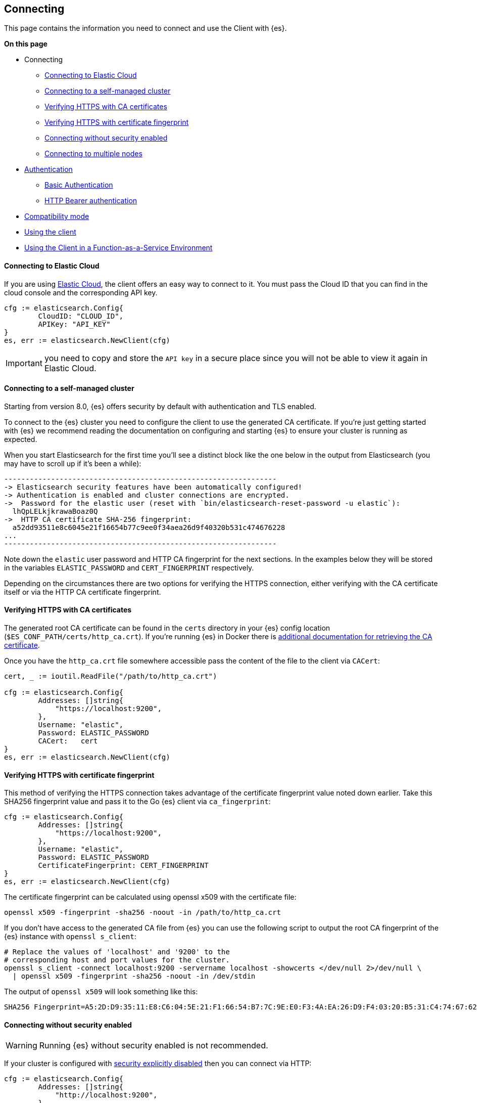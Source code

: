 [[connecting]]
== Connecting

This page contains the information you need to connect and use the Client with 
{es}.

**On this page**

* Connecting
** <<connecting-to-elastic-cloud, Connecting to Elastic Cloud>>
** <<connecting-to-self-managed, Connecting to a self-managed cluster>>
** <<verifying-with-ca, Verifying HTTPS with CA certificates>>
** <<verifying-with-fingerprint, Verifying HTTPS with certificate fingerprint>>
** <<connecting-without-security, Connecting without security enabled>>
** <<connecting-multiple-nodes, Connecting to multiple nodes>>
* <<auth-reference, Authentication>>
** <<auth-basic, Basic Authentication>>
** <<auth-token, HTTP Bearer authentication>>
* <<compatibility-mode, Compatibility mode>>
* <<client-usage, Using the client>>
* <<connecting-faas, Using the Client in a Function-as-a-Service Environment>>

[discrete]
[[connecting-to-elastic-cloud]]
==== Connecting to Elastic Cloud

If you are using https://www.elastic.co/cloud[Elastic Cloud], the client offers
an easy way to connect to it. You must pass the Cloud ID that you can find in
the cloud console and the corresponding API key.

[source,go]
------------------------------------
cfg := elasticsearch.Config{
        CloudID: "CLOUD_ID",
        APIKey: "API_KEY"
}
es, err := elasticsearch.NewClient(cfg)
------------------------------------
IMPORTANT: you need to copy and store the `API key` in a secure place since you will not be able to view it again in Elastic Cloud.

[discrete]
[[connecting-to-self-managed]]
==== Connecting to a self-managed cluster

Starting from version 8.0, {es} offers security by default with authentication and TLS enabled.

To connect to the {es} cluster you need to configure the client to use the generated CA certificate. If you’re just getting started with {es} we recommend reading the documentation on configuring and starting {es} to ensure your cluster is running as expected.

When you start Elasticsearch for the first time you’ll see a distinct block like the one below in the output from Elasticsearch (you may have to scroll up if it’s been a while):

```sh
----------------------------------------------------------------
-> Elasticsearch security features have been automatically configured!
-> Authentication is enabled and cluster connections are encrypted.
->  Password for the elastic user (reset with `bin/elasticsearch-reset-password -u elastic`):
  lhQpLELkjkrawaBoaz0Q
->  HTTP CA certificate SHA-256 fingerprint:
  a52dd93511e8c6045e21f16654b77c9ee0f34aea26d9f40320b531c474676228
...
----------------------------------------------------------------
```

Note down the `elastic` user password and HTTP CA fingerprint for the next sections. In the examples below they will be stored in the variables `ELASTIC_PASSWORD` and `CERT_FINGERPRINT` respectively.

Depending on the circumstances there are two options for verifying the HTTPS connection, either verifying with the CA certificate itself or via the HTTP CA certificate fingerprint.

[discrete]
[[verifying-with-ca]]
==== Verifying HTTPS with CA certificates

The generated root CA certificate can be found in the `certs` directory in your {es} config location (`$ES_CONF_PATH/certs/http_ca.crt`). If you're running {es} in Docker there is https://www.elastic.co/guide/en/elasticsearch/reference/current/docker.html[additional documentation for retrieving the CA certificate].

Once you have the `http_ca.crt` file somewhere accessible pass the content of the file to the client via `CACert`:

[source,go]
------------------------------------
cert, _ := ioutil.ReadFile("/path/to/http_ca.crt")

cfg := elasticsearch.Config{
        Addresses: []string{
            "https://localhost:9200",
        },
        Username: "elastic",
        Password: ELASTIC_PASSWORD
        CACert:   cert
}
es, err := elasticsearch.NewClient(cfg)
------------------------------------

[discrete]
[[verifying-with-fingerprint]]
==== Verifying HTTPS with certificate fingerprint

This method of verifying the HTTPS connection takes advantage of the certificate fingerprint value noted down earlier. Take this SHA256 fingerprint value and pass it to the Go {es} client via `ca_fingerprint`:

[source,go]
------------------------------------
cfg := elasticsearch.Config{
        Addresses: []string{
            "https://localhost:9200",
        },
        Username: "elastic",
        Password: ELASTIC_PASSWORD
        CertificateFingerprint: CERT_FINGERPRINT
}
es, err := elasticsearch.NewClient(cfg)
------------------------------------

The certificate fingerprint can be calculated using openssl x509 with the certificate file:

[source,sh]
----
openssl x509 -fingerprint -sha256 -noout -in /path/to/http_ca.crt
----

If you don't have access to the generated CA file from {es} you can use the following script to output the root CA fingerprint of the {es} instance with `openssl s_client`:

[source,sh]
----
# Replace the values of 'localhost' and '9200' to the
# corresponding host and port values for the cluster.
openssl s_client -connect localhost:9200 -servername localhost -showcerts </dev/null 2>/dev/null \
  | openssl x509 -fingerprint -sha256 -noout -in /dev/stdin
----

The output of `openssl x509` will look something like this:

[source,sh]
----
SHA256 Fingerprint=A5:2D:D9:35:11:E8:C6:04:5E:21:F1:66:54:B7:7C:9E:E0:F3:4A:EA:26:D9:F4:03:20:B5:31:C4:74:67:62:28
----

[discrete]
[[connecting-without-security]]
==== Connecting without security enabled

WARNING: Running {es} without security enabled is not recommended.

If your cluster is configured with
https://www.elastic.co/guide/en/elasticsearch/reference/current/security-settings.html[security explicitly disabled]
then you can connect via HTTP:

[source,go]
----
cfg := elasticsearch.Config{
        Addresses: []string{
            "http://localhost:9200",
        },
}
es, err := elasticsearch.NewClient(cfg)
----

[discrete]
[[connecting-multiple-nodes]]
==== Connecting to multiple nodes

The Go {es} client supports sending API requests to multiple nodes in the
cluster. This means that work will be more evenly spread across the cluster
instead of hammering the same node over and over with requests. To configure the
client with multiple nodes you can pass a list of URLs, each URL will be used as
a separate node in the pool.

[source,go]
----
cfg := elasticsearch.Config{
  Addresses: []string{
    "https://localhost:9200",
    "https://localhost:9201",
  },
  CACert:   caCert,
  Username: "elastic",
  Password: ELASTIC_PASSWORD,
}
es, err := elasticsearch.NewClient(cfg)
----

By default nodes are selected using round-robin, but alternate node selection
strategies can be implemented via the `elastictransport.Selector` interface and provided to the client configuration.

NOTE: If your {es} cluster is behind a load balancer like when using Elastic
Cloud you won't need to configure multiple nodes. Instead use the load balancer
host and port.

[discrete]
[[auth-reference]]
=== Authentication

This section contains code snippets to show you how to authenticate with {es}.


[discrete]
[[auth-basic]]
==== Basic authentication

To set the cluster endpoints, the username, and the password programatically, pass a configuration object to the `elasticsearch.NewClient()` function.

[source,go]
------------------------------------
cfg := elasticsearch.Config{
  Addresses: []string{
    "https://localhost:9200",
    "https://localhost:9201",
  },
  Username: "foo",
  Password: "bar",
}
es, err := elasticsearch.NewClient(cfg)
------------------------------------

You can also include the username and password in the endpoint URL:

```
'https://username:password@localhost:9200'
```

[discrete]
[[auth-token]]
==== HTTP Bearer authentication
HTTP Bearer authentication uses the `ServiceToken` parameter by passing the token
as a string. This authentication method is used by
https://www.elastic.co/guide/en/elasticsearch/reference/master/security-api-create-service-token.html[Service Account Tokens]
and https://www.elastic.co/guide/en/elasticsearch/reference/master/security-api-get-token.html[Bearer Tokens].

[source,go]
------------------------------------
cfg := elasticsearch.Config{
    Addresses: []string{
        "https://localhost:9200",
    },
    ServiceToken: "token-value",
}
es, err := elasticsearch.NewClient(cfg)
------------------------------------

[discrete]
[[compatibility-mode]]
=== Compatibility mode

The {es} server version 8.0 is introducing a new compatibility mode that allows you a smoother upgrade experience from 7 to 8. In a nutshell, you can use the latest 7.x `go-elasticsearch` Elasticsearch client with an 8.x Elasticsearch server, giving more room to coordinate the upgrade of your codebase to the next major version.

If you want to leverage this functionality, please make sure that you are using the latest 7.x `go-elasticsearch` client and set the environment variable `ELASTIC_CLIENT_APIVERSIONING` to `true` or the configuration option `config.EnableCompatibilityMode` in the client `Config`. The client is handling the rest internally. For every 8.0 and beyond `go-elasticsearch` client, you're all set! The compatibility mode is enabled by default.

[discrete]
[[client-usage]]
=== Using the client

The {es} package ties together two separate packages for calling the Elasticsearch APIs and transferring data over HTTP: `esapi` and `estransport`, respectively.

Use the `elasticsearch.NewDefaultClient()` function to create the client with the default settings.

[source,go]
------------------------------------
es, err := elasticsearch.NewDefaultClient()
if err != nil {
  log.Fatalf("Error creating the client: %s", err)
}

res, err := es.Info()
if err != nil {
  log.Fatalf("Error getting response: %s", err)
}

defer res.Body.Close()
log.Println(res)
------------------------------------

[discrete]
[[connecting-faas]]
=== Using the Client in a Function-as-a-Service Environment

This section illustrates the best practices for leveraging the {es} client in a Function-as-a-Service (FaaS) environment.
The most influential optimization is to initialize the client outside of the function, the global scope.
This practice does not only improve performance but also enables background functionality as – for example –
https://www.elastic.co/blog/elasticsearch-sniffing-best-practices-what-when-why-how[sniffing].
The following examples provide a skeleton for the best practices.

[discrete]
[[connecting-faas-gcp]]
==== GCP Cloud Functions

[source,go]
----------------------------
package httpexample

import (
	"github.com/elastic/go-elasticsearch/v8"
)

var client *elasticsearch.Client

func init() {
	var err error

	... # Client configuration
	client, err = elasticsearch.NewClient(cfg)
	if err != nil {
		log.Fatalf("elasticsearch.NewClient: %v", err)
	}
}

func HttpExample(w http.ResponseWriter, r *http.Request) {
	... # Client usage
}

----------------------------

[discrete]
[[connecting-faas-aws]]
==== AWS Lambda

[source,go]
----------------------------
package httpexample

import (
	"github.com/aws/aws-lambda-go/lambda"
	"github.com/elastic/go-elasticsearch/v8"
)

var client *elasticsearch.Client

func init() {
	var err error

	... # Client configuration
	client, err = elasticsearch.NewClient(cfg)
	if err != nil {
		log.Fatalf("elasticsearch.NewClient: %v", err)
	}
}

func HttpExample() {
	... # Client usage
}

func main() {
	lambda.Start(HttpExample)
}
----------------------------

Resources used to assess these recommendations:

* https://cloud.google.com/functions/docs/bestpractices/tips#use_global_variables_to_reuse_objects_in_future_invocations[GCP Cloud Functions: Tips & Tricks]
* https://docs.aws.amazon.com/lambda/latest/dg/best-practices.html[Best practices for working with AWS Lambda functions]
* https://docs.aws.amazon.com/lambda/latest/operatorguide/global-scope.html[AWS Lambda: Comparing the effect of global scope]
